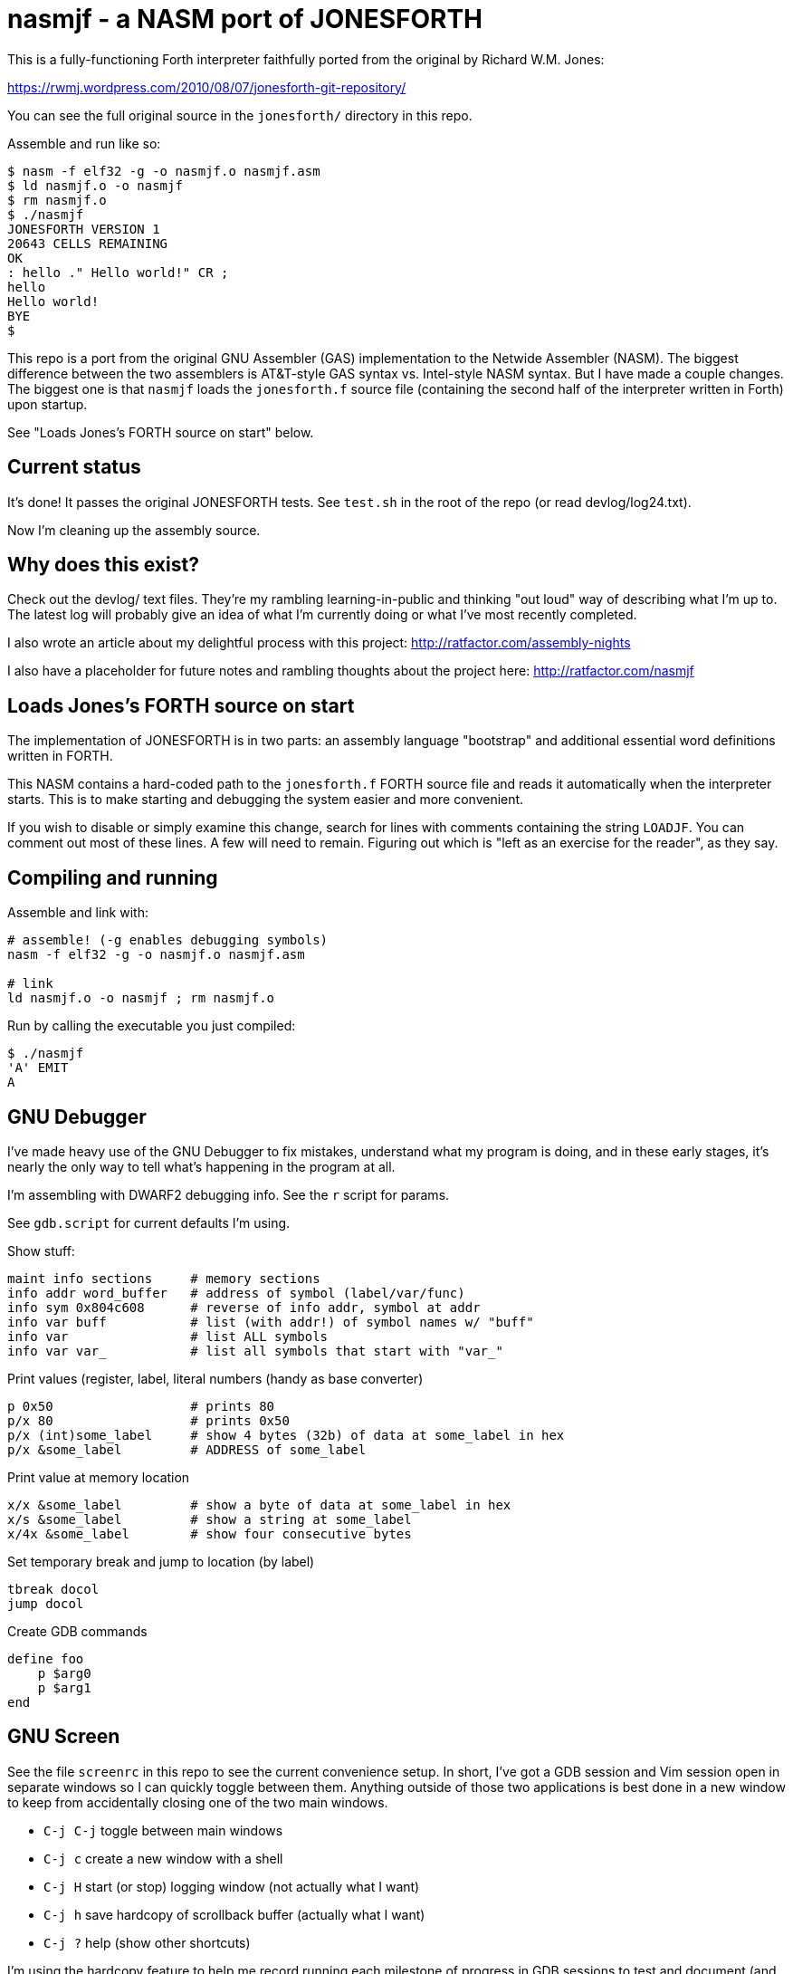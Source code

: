 = nasmjf - a NASM port of JONESFORTH

This is a fully-functioning Forth interpreter faithfully ported from the original
by Richard W.M. Jones:

https://rwmj.wordpress.com/2010/08/07/jonesforth-git-repository/

You can see the full original source in the `jonesforth/` directory in this repo.

Assemble and run like so:

----
$ nasm -f elf32 -g -o nasmjf.o nasmjf.asm
$ ld nasmjf.o -o nasmjf
$ rm nasmjf.o
$ ./nasmjf
JONESFORTH VERSION 1
20643 CELLS REMAINING
OK
: hello ." Hello world!" CR ;
hello
Hello world!
BYE
$
----

This repo is a port from the original GNU Assembler (GAS) implementation to
the Netwide Assembler (NASM). The biggest difference between the two assemblers
is AT&T-style GAS syntax vs. Intel-style NASM syntax. But I have made a couple
changes. The biggest one is that `nasmjf` loads the `jonesforth.f` source file
(containing the second half of the interpreter written in Forth) upon startup.

See "Loads Jones's FORTH source on start" below.



== Current status

It's done! It passes the original JONESFORTH tests. See `test.sh` in
the root of the repo (or read devlog/log24.txt).

Now I'm cleaning up the assembly source.


== Why does this exist?

Check out the devlog/ text files. They're my rambling learning-in-public and
thinking "out loud" way of describing what I'm up to. The latest log will probably
give an idea of what I'm currently doing or what I've most recently completed.

I also wrote an article about my delightful process with this project:
http://ratfactor.com/assembly-nights

I also have a placeholder for future notes and rambling thoughts about the project here:
http://ratfactor.com/nasmjf



== Loads Jones's FORTH source on start

The implementation of JONESFORTH is in two parts: an assembly language
"bootstrap" and additional essential word definitions written in FORTH.

This NASM contains a hard-coded path to the `jonesforth.f` FORTH source file
and reads it automatically when the interpreter starts. This is to make
starting and debugging the system easier and more convenient.

If you wish to disable or simply examine this change, search for lines with
comments containing the string `LOADJF`. You can comment out most of these
lines. A few will need to remain. Figuring out which is "left as an exercise
for the reader", as they say.



== Compiling and running

Assemble and link with:

```
# assemble! (-g enables debugging symbols)
nasm -f elf32 -g -o nasmjf.o nasmjf.asm

# link
ld nasmjf.o -o nasmjf ; rm nasmjf.o
```

Run by calling the executable you just compiled:
```
$ ./nasmjf
'A' EMIT
A
```


== GNU Debugger

I've made heavy use of the GNU Debugger to fix mistakes, understand what
my program is doing, and in these early stages, it's nearly the only way
to tell what's happening in the program at all.

I'm assembling with DWARF2 debugging info. See the `r` script for params.

See `gdb.script` for current defaults I'm using.

Show stuff:

    maint info sections     # memory sections
    info addr word_buffer   # address of symbol (label/var/func)
    info sym 0x804c608      # reverse of info addr, symbol at addr
    info var buff           # list (with addr!) of symbol names w/ "buff"
    info var                # list ALL symbols
    info var var_           # list all symbols that start with "var_"

Print values (register,  label, literal numbers (handy as base converter)

    p 0x50                  # prints 80
    p/x 80                  # prints 0x50
    p/x (int)some_label     # show 4 bytes (32b) of data at some_label in hex
    p/x &some_label         # ADDRESS of some_label

Print value at memory location

    x/x &some_label         # show a byte of data at some_label in hex
    x/s &some_label         # show a string at some_label
    x/4x &some_label        # show four consecutive bytes

Set temporary break and jump to location (by label)

    tbreak docol
    jump docol

Create GDB commands

    define foo
        p $arg0
        p $arg1
    end


== GNU Screen

See the file `screenrc` in this repo to see the current convenience setup.
In short, I've got a GDB session and Vim session open in separate windows
so I can quickly toggle between them. Anything outside of those two
applications is best done in a new window to keep from accidentally closing
one of the two main windows.

* `C-j C-j` toggle between main windows
* `C-j c` create a new window with a shell
* `C-j H` start (or stop) logging window (not actually what I want)
* `C-j h` save hardcopy of scrollback buffer (actually what I want)
* `C-j ?` help (show other shortcuts)

I'm using the hardcopy feature to help me record running each milestone of
progress in GDB sessions to test and document (and celebrate!) the work.

An alias called `rc` starts my two-windowe session like so:

----
alias jf='screen -c nasmjf/screenrc'
----

== .vimrc

My whole setup on this machine is dedicated to this project.
Here's the entirety of my current `.vimrc`:

----
set tabstop=8 softtabstop=0 expandtab shiftwidth=4 smarttab
colorscheme elflord
" my favorite buffer switing mappings
nnoremap <right> :bn<cr>
nnoremap <left> :bp<cr>
" my eeepc chugs when trying to apply highlighting to this large asm file
au BufRead jonesforth.S set syntax=text nowrap
au BufRead nasmjf.listing set nowrap
let mapleader = ","
" run my 'r' script for nasmjf.asm
nnoremap <leader>r :!r<cr>
----



== PUBLIC DOMAIN

Because Richard Jones released his work as public domain, it's only right
that I should release my port also as public domain. So here's the license:

I, the copyright holder of this work, hereby release it into the public domain.
This applies worldwide.

In case this is not legally possible, I grant any entity the right to use this
work for any purpose, without any conditions, unless such conditions are
required by law.
